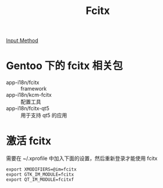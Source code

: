 :PROPERTIES:
:ID:       c63e053a-0a2d-421d-a72c-2f68b4ad67fe
:mtime:    20220317001939
:ctime:    20220317001745
:END:
#+title: Fcitx
#+filetags: :input_method:

[[id:d707cdeb-3234-4d1d-9a8b-e4e899add825][Input Method]]

* Gentoo 下的 fcitx 相关包
  * app-i18n/fcitx :: framework
  * app-i18n/kcm-fcitx :: 配置工具
  * app-i18n/fcitx-qt5 :: 用于支持 qt5 的应用

* 激活 fcitx

  需要在 ~/.xprofile 中加入下面的设置，然后重新登录才能使用 fcitx
  #+begin_src
     export XMODIFIERS=@im=fcitx
     export GTK_IM_MODULE=fcitx
     export QT_IM_MODULE=fcitxf
#+end_src

